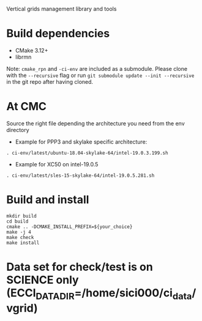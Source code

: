 
Vertical grids management library and tools

* Build dependencies

- CMake 3.12+
- librmn

Note: =cmake_rpn= and =-ci-env= are included as a submodule.  Please clone with the
=--recursive= flag or run =git submodule update --init --recursive= in the
git repo after having cloned.

* At CMC

Source the right file depending the architecture you need from the env directory

- Example for PPP3 and skylake specific architecture:

#+begin_src
. ci-env/latest/ubuntu-18.04-skylake-64/intel-19.0.3.199.sh
#+end_src

- Example for XC50 on intel-19.0.5

#+begin_src
. ci-env/latest/sles-15-skylake-64/intel-19.0.5.281.sh
#+end_src

* Build and install

#+begin_src
mkdir build
cd build
cmake .. -DCMAKE_INSTALL_PREFIX=${your_choice}
make -j 4
make check
make install
#+end_src
  
* Data set for check/test is on SCIENCE only (ECCI_DATA_DIR=/home/sici000/ci_data/vgrid)


